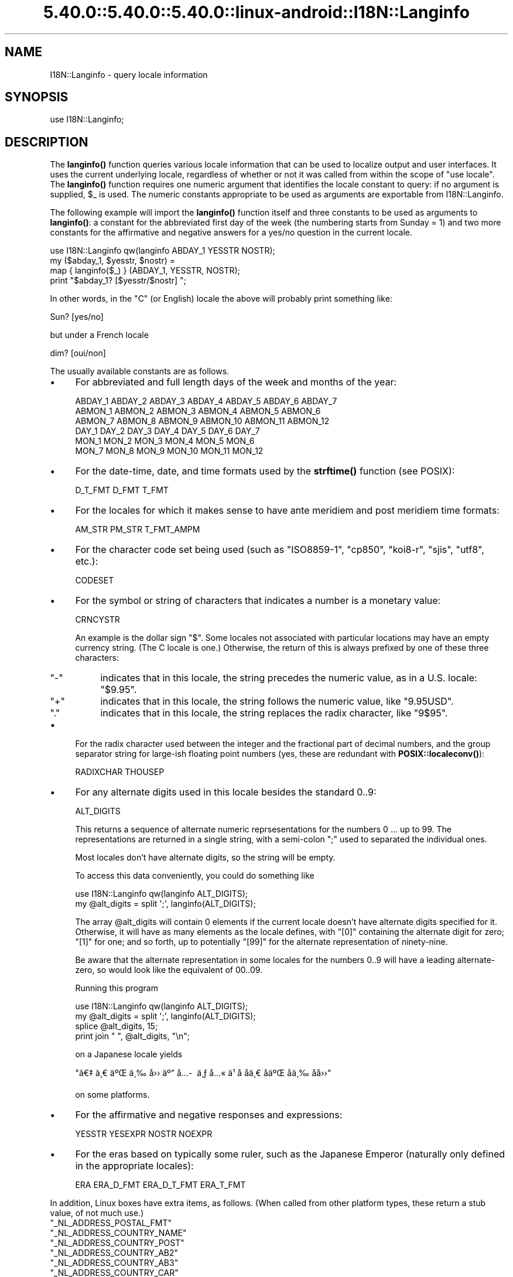 .\" Automatically generated by Pod::Man 5.0102 (Pod::Simple 3.45)
.\"
.\" Standard preamble:
.\" ========================================================================
.de Sp \" Vertical space (when we can't use .PP)
.if t .sp .5v
.if n .sp
..
.de Vb \" Begin verbatim text
.ft CW
.nf
.ne \\$1
..
.de Ve \" End verbatim text
.ft R
.fi
..
.\" \*(C` and \*(C' are quotes in nroff, nothing in troff, for use with C<>.
.ie n \{\
.    ds C` ""
.    ds C' ""
'br\}
.el\{\
.    ds C`
.    ds C'
'br\}
.\"
.\" Escape single quotes in literal strings from groff's Unicode transform.
.ie \n(.g .ds Aq \(aq
.el       .ds Aq '
.\"
.\" If the F register is >0, we'll generate index entries on stderr for
.\" titles (.TH), headers (.SH), subsections (.SS), items (.Ip), and index
.\" entries marked with X<> in POD.  Of course, you'll have to process the
.\" output yourself in some meaningful fashion.
.\"
.\" Avoid warning from groff about undefined register 'F'.
.de IX
..
.nr rF 0
.if \n(.g .if rF .nr rF 1
.if (\n(rF:(\n(.g==0)) \{\
.    if \nF \{\
.        de IX
.        tm Index:\\$1\t\\n%\t"\\$2"
..
.        if !\nF==2 \{\
.            nr % 0
.            nr F 2
.        \}
.    \}
.\}
.rr rF
.\" ========================================================================
.\"
.IX Title "5.40.0::5.40.0::5.40.0::linux-android::I18N::Langinfo 3"
.TH 5.40.0::5.40.0::5.40.0::linux-android::I18N::Langinfo 3 2024-12-13 "perl v5.40.0" "Perl Programmers Reference Guide"
.\" For nroff, turn off justification.  Always turn off hyphenation; it makes
.\" way too many mistakes in technical documents.
.if n .ad l
.nh
.SH NAME
I18N::Langinfo \- query locale information
.SH SYNOPSIS
.IX Header "SYNOPSIS"
.Vb 1
\&  use I18N::Langinfo;
.Ve
.SH DESCRIPTION
.IX Header "DESCRIPTION"
The \fBlanginfo()\fR function queries various locale information that can be
used to localize output and user interfaces.  It uses the current underlying
locale, regardless of whether or not it was called from within the scope of
\&\f(CW\*(C`use\ locale\*(C'\fR.  The \fBlanginfo()\fR function requires
one numeric argument that identifies the locale constant to query:
if no argument is supplied, \f(CW$_\fR is used.  The numeric constants
appropriate to be used as arguments are exportable from I18N::Langinfo.
.PP
The following example will import the \fBlanginfo()\fR function itself and
three constants to be used as arguments to \fBlanginfo()\fR: a constant for
the abbreviated first day of the week (the numbering starts from
Sunday = 1) and two more constants for the affirmative and negative
answers for a yes/no question in the current locale.
.PP
.Vb 1
\&    use I18N::Langinfo qw(langinfo ABDAY_1 YESSTR NOSTR);
\&
\&    my ($abday_1, $yesstr, $nostr) =
\&        map { langinfo($_) } (ABDAY_1, YESSTR, NOSTR);
\&
\&    print "$abday_1? [$yesstr/$nostr] ";
.Ve
.PP
In other words, in the "C" (or English) locale the above will probably
print something like:
.PP
.Vb 1
\&    Sun? [yes/no]
.Ve
.PP
but under a French locale
.PP
.Vb 1
\&    dim? [oui/non]
.Ve
.PP
The usually available constants are as follows.
.IP \(bu 4
For abbreviated and full length days of the week and months of the year:
.Sp
.Vb 6
\&    ABDAY_1 ABDAY_2 ABDAY_3 ABDAY_4 ABDAY_5 ABDAY_6 ABDAY_7
\&    ABMON_1 ABMON_2 ABMON_3 ABMON_4 ABMON_5 ABMON_6
\&    ABMON_7 ABMON_8 ABMON_9 ABMON_10 ABMON_11 ABMON_12
\&    DAY_1 DAY_2 DAY_3 DAY_4 DAY_5 DAY_6 DAY_7
\&    MON_1 MON_2 MON_3 MON_4 MON_5 MON_6
\&    MON_7 MON_8 MON_9 MON_10 MON_11 MON_12
.Ve
.IP \(bu 4
For the date-time, date, and time formats used by the \fBstrftime()\fR function
(see POSIX):
.Sp
.Vb 1
\&    D_T_FMT D_FMT T_FMT
.Ve
.IP \(bu 4
For the locales for which it makes sense to have ante meridiem and post
meridiem time formats:
.Sp
.Vb 1
\&    AM_STR PM_STR T_FMT_AMPM
.Ve
.IP \(bu 4
For the character code set being used (such as "ISO8859\-1", "cp850",
"koi8\-r", "sjis", "utf8", etc.):
.Sp
.Vb 1
\&    CODESET
.Ve
.IP \(bu 4
For the symbol or string of characters that indicates a number is a monetary
value:
.Sp
.Vb 1
\&    CRNCYSTR
.Ve
.Sp
An example is the dollar sign \f(CW\*(C`$\*(C'\fR.  Some locales not associated with
particular locations may have an empty currency string.  (The C locale is
one.)  Otherwise, the return of this is always prefixed by one of these three
characters:
.RS 4
.ie n .IP """\-""" 4
.el .IP \f(CW\-\fR 4
.IX Item "-"
indicates that in this locale, the string precedes the numeric value, as in a
U.S. locale: \f(CW\*(C`$9.95\*(C'\fR.
.ie n .IP """+""" 4
.el .IP \f(CW+\fR 4
.IX Item "+"
indicates that in this locale, the string follows the numeric value, like
\&\f(CW\*(C`9.95USD\*(C'\fR.
.ie n .IP """.""" 4
.el .IP \f(CW.\fR 4
.IX Item "."
indicates that in this locale, the string replaces the radix character, like
\&\f(CW\*(C`9$95\*(C'\fR.
.RE
.RS 4
.RE
.IP \(bu 4
For the radix character used between the integer and the fractional part of
decimal numbers, and the group separator string for large-ish floating point
numbers (yes, these are redundant with
\&\fBPOSIX::localeconv()\fR):
.Sp
.Vb 1
\&    RADIXCHAR THOUSEP
.Ve
.IP \(bu 4
For any alternate digits used in this locale besides the standard \f(CW0..9\fR:
.Sp
.Vb 1
\&    ALT_DIGITS
.Ve
.Sp
This returns a sequence of alternate numeric reprsesentations for the numbers
\&\f(CW0\fR ... up to \f(CW99\fR.  The representations are returned in a single string,
with a semi-colon \f(CW\*(C`;\*(C'\fR used to separated the individual ones.
.Sp
Most locales don't have alternate digits, so the string will be empty.
.Sp
To access this data conveniently, you could do something like
.Sp
.Vb 2
\& use I18N::Langinfo qw(langinfo ALT_DIGITS);
\& my @alt_digits = split \*(Aq;\*(Aq, langinfo(ALT_DIGITS);
.Ve
.Sp
The array \f(CW@alt_digits\fR will contain 0 elements if the current locale doesn't
have alternate digits specified for it.  Otherwise, it will have as many
elements as the locale defines, with \f(CW\*(C`[0]\*(C'\fR containing the alternate digit for
zero; \f(CW\*(C`[1]\*(C'\fR for one; and so forth, up to potentially \f(CW\*(C`[99]\*(C'\fR for the
alternate representation of ninety-nine.
.Sp
Be aware that the alternate representation in some locales for the numbers
0..9 will have a leading alternate-zero, so would look like the equivalent of
00..09.
.Sp
Running this program
.Sp
.Vb 4
\& use I18N::Langinfo qw(langinfo ALT_DIGITS);
\& my @alt_digits = split \*(Aq;\*(Aq, langinfo(ALT_DIGITS);
\& splice @alt_digits, 15;
\& print join " ", @alt_digits, "\en";
.Ve
.Sp
on a Japanese locale yields
.Sp
\&\f(CW\*(C`\[u00E3]\[u0080]\[u0087]\ \[u00E4]\[u00B8]\[u0080]\ \[u00E4]\[u00BA]\[u008C]\ \[u00E4]\[u00B8]\[u0089]\ \[u00E5]\[u009B]\[u009B]\ \[u00E4]\[u00BA]\[u0094]\ \[u00E5]\[u0085]\%\ \[u00E4]\[u00B8]\[u0083]\ \[u00E5]\[u0085]\[u00AB]\ \[u00E4]\[u00B9]\[u009D]\ \[u00E5]\[u008D]\[u0081]\ \[u00E5]\[u008D]\[u0081]\[u00E4]\[u00B8]\[u0080]\ \[u00E5]\[u008D]\[u0081]\[u00E4]\[u00BA]\[u008C]\ \[u00E5]\[u008D]\[u0081]\[u00E4]\[u00B8]\[u0089]\ \[u00E5]\[u008D]\[u0081]\[u00E5]\[u009B]\[u009B]\*(C'\fR
.Sp
on some platforms.
.IP \(bu 4
For the affirmative and negative responses and expressions:
.Sp
.Vb 1
\&    YESSTR YESEXPR NOSTR NOEXPR
.Ve
.IP \(bu 4
For the eras based on typically some ruler, such as the Japanese Emperor
(naturally only defined in the appropriate locales):
.Sp
.Vb 1
\&    ERA ERA_D_FMT ERA_D_T_FMT ERA_T_FMT
.Ve
.PP
In addition, Linux boxes have extra items, as follows.  (When called from
other platform types, these return a stub value, of not much use.)
.ie n .IP """_NL_ADDRESS_POSTAL_FMT""" 4
.el .IP \f(CW_NL_ADDRESS_POSTAL_FMT\fR 4
.IX Item "_NL_ADDRESS_POSTAL_FMT"
.PD 0
.ie n .IP """_NL_ADDRESS_COUNTRY_NAME""" 4
.el .IP \f(CW_NL_ADDRESS_COUNTRY_NAME\fR 4
.IX Item "_NL_ADDRESS_COUNTRY_NAME"
.ie n .IP """_NL_ADDRESS_COUNTRY_POST""" 4
.el .IP \f(CW_NL_ADDRESS_COUNTRY_POST\fR 4
.IX Item "_NL_ADDRESS_COUNTRY_POST"
.ie n .IP """_NL_ADDRESS_COUNTRY_AB2""" 4
.el .IP \f(CW_NL_ADDRESS_COUNTRY_AB2\fR 4
.IX Item "_NL_ADDRESS_COUNTRY_AB2"
.ie n .IP """_NL_ADDRESS_COUNTRY_AB3""" 4
.el .IP \f(CW_NL_ADDRESS_COUNTRY_AB3\fR 4
.IX Item "_NL_ADDRESS_COUNTRY_AB3"
.ie n .IP """_NL_ADDRESS_COUNTRY_CAR""" 4
.el .IP \f(CW_NL_ADDRESS_COUNTRY_CAR\fR 4
.IX Item "_NL_ADDRESS_COUNTRY_CAR"
.ie n .IP """_NL_ADDRESS_COUNTRY_NUM""" 4
.el .IP \f(CW_NL_ADDRESS_COUNTRY_NUM\fR 4
.IX Item "_NL_ADDRESS_COUNTRY_NUM"
.ie n .IP """_NL_ADDRESS_COUNTRY_ISBN""" 4
.el .IP \f(CW_NL_ADDRESS_COUNTRY_ISBN\fR 4
.IX Item "_NL_ADDRESS_COUNTRY_ISBN"
.ie n .IP """_NL_ADDRESS_LANG_NAME""" 4
.el .IP \f(CW_NL_ADDRESS_LANG_NAME\fR 4
.IX Item "_NL_ADDRESS_LANG_NAME"
.ie n .IP """_NL_ADDRESS_LANG_AB""" 4
.el .IP \f(CW_NL_ADDRESS_LANG_AB\fR 4
.IX Item "_NL_ADDRESS_LANG_AB"
.ie n .IP """_NL_ADDRESS_LANG_TERM""" 4
.el .IP \f(CW_NL_ADDRESS_LANG_TERM\fR 4
.IX Item "_NL_ADDRESS_LANG_TERM"
.ie n .IP """_NL_ADDRESS_LANG_LIB""" 4
.el .IP \f(CW_NL_ADDRESS_LANG_LIB\fR 4
.IX Item "_NL_ADDRESS_LANG_LIB"
.PD
On Linux boxes, these return information about the country for the current
locale.  Further information is found in \fIlanginfo.h\fR
.ie n .IP """_NL_IDENTIFICATION_TITLE""" 4
.el .IP \f(CW_NL_IDENTIFICATION_TITLE\fR 4
.IX Item "_NL_IDENTIFICATION_TITLE"
.PD 0
.ie n .IP """_NL_IDENTIFICATION_SOURCE""" 4
.el .IP \f(CW_NL_IDENTIFICATION_SOURCE\fR 4
.IX Item "_NL_IDENTIFICATION_SOURCE"
.ie n .IP """_NL_IDENTIFICATION_ADDRESS""" 4
.el .IP \f(CW_NL_IDENTIFICATION_ADDRESS\fR 4
.IX Item "_NL_IDENTIFICATION_ADDRESS"
.ie n .IP """_NL_IDENTIFICATION_CONTACT""" 4
.el .IP \f(CW_NL_IDENTIFICATION_CONTACT\fR 4
.IX Item "_NL_IDENTIFICATION_CONTACT"
.ie n .IP """_NL_IDENTIFICATION_EMAIL""" 4
.el .IP \f(CW_NL_IDENTIFICATION_EMAIL\fR 4
.IX Item "_NL_IDENTIFICATION_EMAIL"
.ie n .IP """_NL_IDENTIFICATION_TEL""" 4
.el .IP \f(CW_NL_IDENTIFICATION_TEL\fR 4
.IX Item "_NL_IDENTIFICATION_TEL"
.ie n .IP """_NL_IDENTIFICATION_FAX""" 4
.el .IP \f(CW_NL_IDENTIFICATION_FAX\fR 4
.IX Item "_NL_IDENTIFICATION_FAX"
.ie n .IP """_NL_IDENTIFICATION_LANGUAGE""" 4
.el .IP \f(CW_NL_IDENTIFICATION_LANGUAGE\fR 4
.IX Item "_NL_IDENTIFICATION_LANGUAGE"
.ie n .IP """_NL_IDENTIFICATION_TERRITORY""" 4
.el .IP \f(CW_NL_IDENTIFICATION_TERRITORY\fR 4
.IX Item "_NL_IDENTIFICATION_TERRITORY"
.ie n .IP """_NL_IDENTIFICATION_AUDIENCE""" 4
.el .IP \f(CW_NL_IDENTIFICATION_AUDIENCE\fR 4
.IX Item "_NL_IDENTIFICATION_AUDIENCE"
.ie n .IP """_NL_IDENTIFICATION_APPLICATION""" 4
.el .IP \f(CW_NL_IDENTIFICATION_APPLICATION\fR 4
.IX Item "_NL_IDENTIFICATION_APPLICATION"
.ie n .IP """_NL_IDENTIFICATION_ABBREVIATION""" 4
.el .IP \f(CW_NL_IDENTIFICATION_ABBREVIATION\fR 4
.IX Item "_NL_IDENTIFICATION_ABBREVIATION"
.ie n .IP """_NL_IDENTIFICATION_REVISION""" 4
.el .IP \f(CW_NL_IDENTIFICATION_REVISION\fR 4
.IX Item "_NL_IDENTIFICATION_REVISION"
.ie n .IP """_NL_IDENTIFICATION_DATE""" 4
.el .IP \f(CW_NL_IDENTIFICATION_DATE\fR 4
.IX Item "_NL_IDENTIFICATION_DATE"
.ie n .IP """_NL_IDENTIFICATION_CATEGORY""" 4
.el .IP \f(CW_NL_IDENTIFICATION_CATEGORY\fR 4
.IX Item "_NL_IDENTIFICATION_CATEGORY"
.PD
On Linux boxes, these return meta information about the current locale,
such as how to get in touch with its maintainers.
Further information is found in \fIlanginfo.h\fR
.ie n .IP """_NL_MEASUREMENT_MEASUREMENT""" 4
.el .IP \f(CW_NL_MEASUREMENT_MEASUREMENT\fR 4
.IX Item "_NL_MEASUREMENT_MEASUREMENT"
On Linux boxes, it returns 1 if the metric system of measurement prevails in
the locale; or 2 if US customary units prevail.
.ie n .IP """_NL_NAME_NAME_FMT""" 4
.el .IP \f(CW_NL_NAME_NAME_FMT\fR 4
.IX Item "_NL_NAME_NAME_FMT"
.PD 0
.ie n .IP """_NL_NAME_NAME_GEN""" 4
.el .IP \f(CW_NL_NAME_NAME_GEN\fR 4
.IX Item "_NL_NAME_NAME_GEN"
.ie n .IP """_NL_NAME_NAME_MR""" 4
.el .IP \f(CW_NL_NAME_NAME_MR\fR 4
.IX Item "_NL_NAME_NAME_MR"
.ie n .IP """_NL_NAME_NAME_MRS""" 4
.el .IP \f(CW_NL_NAME_NAME_MRS\fR 4
.IX Item "_NL_NAME_NAME_MRS"
.ie n .IP """_NL_NAME_NAME_MISS""" 4
.el .IP \f(CW_NL_NAME_NAME_MISS\fR 4
.IX Item "_NL_NAME_NAME_MISS"
.ie n .IP """_NL_NAME_NAME_MS""" 4
.el .IP \f(CW_NL_NAME_NAME_MS\fR 4
.IX Item "_NL_NAME_NAME_MS"
.PD
On Linux boxes, these return information about how names are formatted and
the personal salutations used in the current locale.  Further information
is found in \fBlocale\fR\|(7) and \fIlanginfo.h\fR
.ie n .IP """_NL_PAPER_HEIGHT""" 4
.el .IP \f(CW_NL_PAPER_HEIGHT\fR 4
.IX Item "_NL_PAPER_HEIGHT"
.PD 0
.ie n .IP """_NL_PAPER_WIDTH""" 4
.el .IP \f(CW_NL_PAPER_WIDTH\fR 4
.IX Item "_NL_PAPER_WIDTH"
.PD
On Linux boxes, these return the standard size of sheets of paper (in
millimeters) in the current locale.
.ie n .IP """_NL_TELEPHONE_TEL_INT_FMT""" 4
.el .IP \f(CW_NL_TELEPHONE_TEL_INT_FMT\fR 4
.IX Item "_NL_TELEPHONE_TEL_INT_FMT"
.PD 0
.ie n .IP """_NL_TELEPHONE_TEL_DOM_FMT""" 4
.el .IP \f(CW_NL_TELEPHONE_TEL_DOM_FMT\fR 4
.IX Item "_NL_TELEPHONE_TEL_DOM_FMT"
.ie n .IP """_NL_TELEPHONE_INT_SELECT""" 4
.el .IP \f(CW_NL_TELEPHONE_INT_SELECT\fR 4
.IX Item "_NL_TELEPHONE_INT_SELECT"
.ie n .IP """_NL_TELEPHONE_INT_PREFIX""" 4
.el .IP \f(CW_NL_TELEPHONE_INT_PREFIX\fR 4
.IX Item "_NL_TELEPHONE_INT_PREFIX"
.PD
On Linux boxes, these return information about how telephone numbers are
formatted (both domestically and international calling) in the current locale.
Further information is found in \fIlanginfo.h\fR
.ie n .SS "For systems without ""nl_langinfo"""
.el .SS "For systems without \f(CWnl_langinfo\fP"
.IX Subsection "For systems without nl_langinfo"
This module originally was just a wrapper for the libc \f(CW\*(C`nl_langinfo\*(C'\fR
function, and did not work on systems lacking it, such as Windows.
.PP
Starting in Perl 5.28, this module works on all platforms.  When
\&\f(CW\*(C`nl_langinfo\*(C'\fR is not available, it uses various methods to construct
what that function, if present, would return.  But there are potential
glitches.  These are the items that could be different:
.ie n .IP """ERA""" 4
.el .IP \f(CWERA\fR 4
.IX Item "ERA"
Unimplemented, so returns \f(CW""\fR.
.ie n .IP """CODESET""" 4
.el .IP \f(CWCODESET\fR 4
.IX Item "CODESET"
This should work properly for Windows platforms.  On almost all other modern
platforms, it will reliably return "UTF\-8" if that is the code set.
Otherwise, it depends on the locale's name.  If that is of the form
\&\f(CW\*(C`foo.bar\*(C'\fR, it will assume \f(CW\*(C`bar\*(C'\fR is the code set; and it also knows about the
two locales "C" and "POSIX".  If none of those apply it returns \f(CW""\fR.
.ie n .IP """YESEXPR""" 4
.el .IP \f(CWYESEXPR\fR 4
.IX Item "YESEXPR"
.PD 0
.ie n .IP """YESSTR""" 4
.el .IP \f(CWYESSTR\fR 4
.IX Item "YESSTR"
.ie n .IP """NOEXPR""" 4
.el .IP \f(CWNOEXPR\fR 4
.IX Item "NOEXPR"
.ie n .IP """NOSTR""" 4
.el .IP \f(CWNOSTR\fR 4
.IX Item "NOSTR"
.PD
Only the values for English are returned.  \f(CW\*(C`YESSTR\*(C'\fR and \f(CW\*(C`NOSTR\*(C'\fR have been
removed from POSIX 2008, and are retained here for backwards compatibility.
Your platform's \f(CW\*(C`nl_langinfo\*(C'\fR may not support them.
.ie n .IP """ALT_DIGITS""" 4
.el .IP \f(CWALT_DIGITS\fR 4
.IX Item "ALT_DIGITS"
On systems with a \f(CWstrftime(3)\fR that recognizes the POSIX-defined \f(CW%O\fR
format modifier (not Windows), perl tries hard to return these.  The result
likely will go as high as what \f(CWnl_langinfo()\fR would return, but not
necessarily; and the numbers from \f(CW0..9\fR will always be stripped of leading
zeros.
.Sp
Without \f(CW%O\fR, an empty string is always returned.
.ie n .IP """D_FMT""" 4
.el .IP \f(CWD_FMT\fR 4
.IX Item "D_FMT"
Always evaluates to \f(CW%x\fR, the locale's appropriate date representation.
.ie n .IP """T_FMT""" 4
.el .IP \f(CWT_FMT\fR 4
.IX Item "T_FMT"
Always evaluates to \f(CW%X\fR, the locale's appropriate time representation.
.ie n .IP """D_T_FMT""" 4
.el .IP \f(CWD_T_FMT\fR 4
.IX Item "D_T_FMT"
Always evaluates to \f(CW%c\fR, the locale's appropriate date and time
representation.
.ie n .IP """CRNCYSTR""" 4
.el .IP \f(CWCRNCYSTR\fR 4
.IX Item "CRNCYSTR"
The return may be incorrect for those rare locales where the currency symbol
replaces the radix character.  If you have examples of it needing to work
differently, please file a report at <https://github.com/Perl/perl5/issues>.
.ie n .IP """ERA_D_FMT""" 4
.el .IP \f(CWERA_D_FMT\fR 4
.IX Item "ERA_D_FMT"
.PD 0
.ie n .IP """ERA_T_FMT""" 4
.el .IP \f(CWERA_T_FMT\fR 4
.IX Item "ERA_T_FMT"
.ie n .IP """ERA_D_T_FMT""" 4
.el .IP \f(CWERA_D_T_FMT\fR 4
.IX Item "ERA_D_T_FMT"
.ie n .IP """T_FMT_AMPM""" 4
.el .IP \f(CWT_FMT_AMPM\fR 4
.IX Item "T_FMT_AMPM"
.PD
These are derived by using \f(CWstrftime()\fR, and not all versions of that function
know about them.  \f(CW""\fR is returned for these on such systems.
.ie n .IP "All ""_NL_\fIfoo\fR"" items" 4
.el .IP "All \f(CW_NL_\fR\f(CIfoo\fR\f(CW\fR items" 4
.IX Item "All _NL_foo items"
These return the same values as they do on boxes that don't have the
appropriate underlying locale categories.
.PP
See your \fBnl_langinfo\fR\|(3) for more information about the available
constants.  (Often this means having to look directly at the
\&\fIlanginfo.h\fR C header file.)
.SS EXPORT
.IX Subsection "EXPORT"
By default only the \f(CWlanginfo()\fR function is exported.
.SH BUGS
.IX Header "BUGS"
Before Perl 5.28, the returned values are unreliable for the \f(CW\*(C`RADIXCHAR\*(C'\fR and
\&\f(CW\*(C`THOUSEP\*(C'\fR locale constants.
.PP
Starting in 5.28, changing locales on threaded builds is supported on systems
that offer thread-safe locale functions.  These include POSIX 2008 systems and
Windows starting with Visual Studio 2005, and this module will work properly
in such situations.  However, on threaded builds on Windows prior to Visual
Studio 2015, retrieving the items \f(CW\*(C`CRNCYSTR\*(C'\fR and \f(CW\*(C`THOUSEP\*(C'\fR can result in a
race with a thread that has converted to use the global locale.  It is quite
uncommon for a thread to have done this.  It would be possible to construct a
workaround for this; patches welcome: see "switch_to_global_locale" in perlapi.
.SH "SEE ALSO"
.IX Header "SEE ALSO"
perllocale, "localeconv" in POSIX, "setlocale" in POSIX, \fBnl_langinfo\fR\|(3).
.SH AUTHOR
.IX Header "AUTHOR"
Jarkko Hietaniemi, <jhi@hut.fi>.  Now maintained by Perl 5 porters.
.SH "COPYRIGHT AND LICENSE"
.IX Header "COPYRIGHT AND LICENSE"
Copyright 2001 by Jarkko Hietaniemi
.PP
This library is free software; you can redistribute it and/or modify
it under the same terms as Perl itself.
.SH "POD ERRORS"
.IX Header "POD ERRORS"
Hey! \fBThe above document had some coding errors, which are explained below:\fR
.IP "Around line 120:" 4
.IX Item "Around line 120:"
This document probably does not appear as it should, because its "=encoding utf8" line calls for an unsupported encoding.  [Pod::Simple::TranscodeDumb v3.45's supported encodings are: ascii ascii-ctrl cp1252 iso\-8859\-1 latin\-1 latin1 null]
.Sp
Couldn't do =encoding utf8: This document probably does not appear as it should, because its "=encoding utf8" line calls for an unsupported encoding.  [Pod::Simple::TranscodeDumb v3.45's supported encodings are: ascii ascii-ctrl cp1252 iso\-8859\-1 latin\-1 latin1 null]

